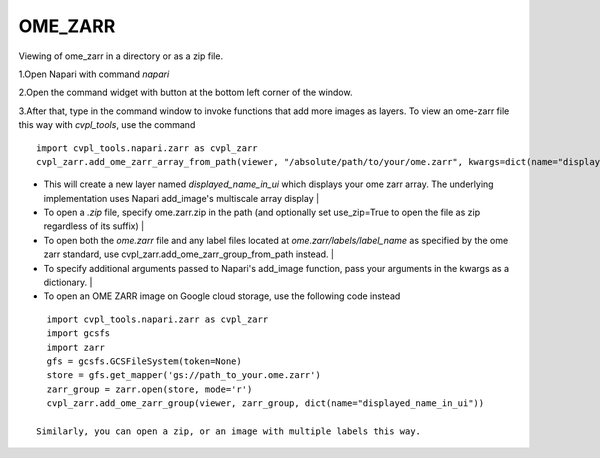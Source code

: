 .. _ome_zarr:

OME_ZARR
========

Viewing of ome_zarr in a directory or as a zip file.

1.Open Napari with command `napari`

2.Open the command widget with button at the bottom left corner of the window.

3.After that, type in the command window to invoke functions that add more images as layers.
To view an ome-zarr file this way with `cvpl_tools`, use the command

::

    import cvpl_tools.napari.zarr as cvpl_zarr
    cvpl_zarr.add_ome_zarr_array_from_path(viewer, "/absolute/path/to/your/ome.zarr", kwargs=dict(name="displayed_name_in_ui"))

- This will create a new layer named `displayed_name_in_ui` which displays your ome zarr array.
  The underlying implementation uses Napari add_image's multiscale array display
  |
- To open a `.zip` file, specify ome.zarr.zip in the path (and optionally set use_zip=True to
  open the file as zip regardless of its suffix)
  |
- To open both the `ome.zarr` file and any label files located at `ome.zarr/labels/label_name`
  as specified by the ome zarr standard, use cvpl_zarr.add_ome_zarr_group_from_path instead.
  |
- To specify additional arguments passed to Napari's add_image function, pass your arguments in
  the kwargs as a dictionary.
  |
- To open an OME ZARR image on Google cloud storage, use the following code instead

::

    import cvpl_tools.napari.zarr as cvpl_zarr
    import gcsfs
    import zarr
    gfs = gcsfs.GCSFileSystem(token=None)
    store = gfs.get_mapper('gs://path_to_your.ome.zarr')
    zarr_group = zarr.open(store, mode='r')
    cvpl_zarr.add_ome_zarr_group(viewer, zarr_group, dict(name="displayed_name_in_ui"))

  Similarly, you can open a zip, or an image with multiple labels this way.
